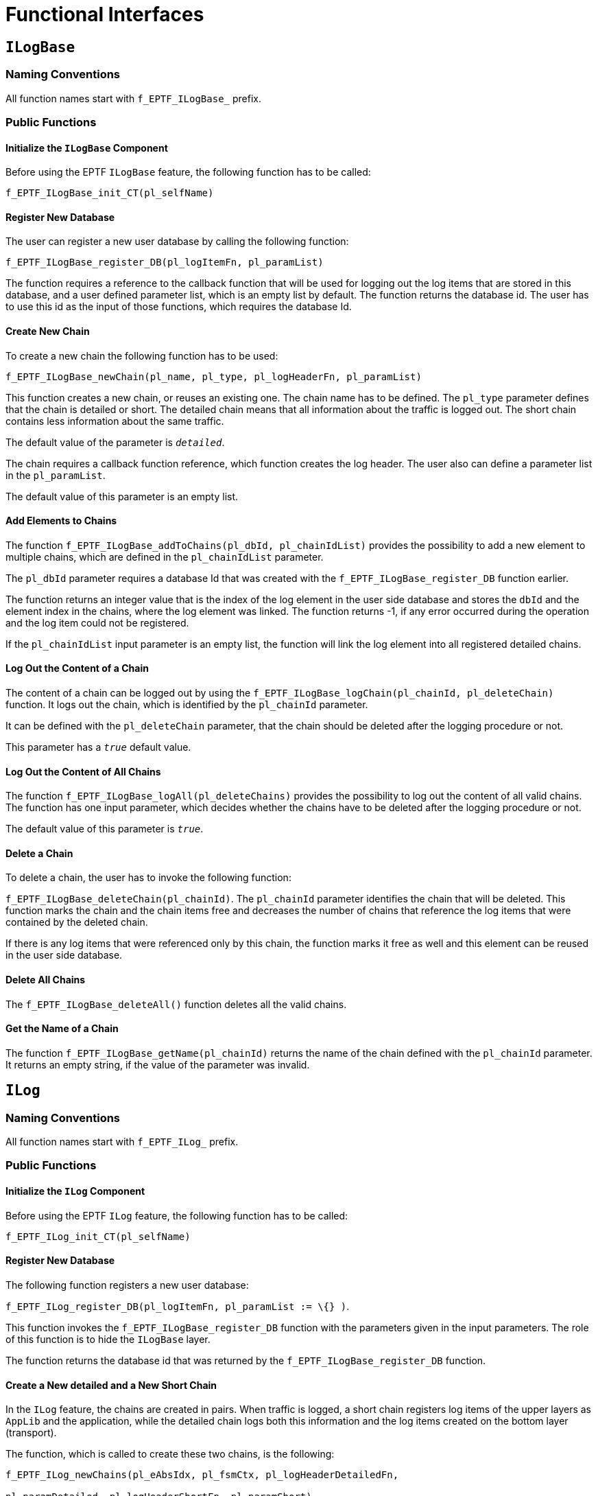 = Functional Interfaces

== `ILogBase`

=== Naming Conventions

All function names start with `f_EPTF_ILogBase_` prefix.

=== Public Functions

==== Initialize the `ILogBase` Component

Before using the EPTF `ILogBase` feature, the following function has to be called:

`f_EPTF_ILogBase_init_CT(pl_selfName)`

==== Register New Database

The user can register a new user database by calling the following function:

`f_EPTF_ILogBase_register_DB(pl_logItemFn, pl_paramList)`

The function requires a reference to the callback function that will be used for logging out the log items that are stored in this database, and a user defined parameter list, which is an empty list by default. The function returns the database id. The user has to use this id as the input of those functions, which requires the database Id.

==== Create New Chain

To create a new chain the following function has to be used:

`f_EPTF_ILogBase_newChain(pl_name, pl_type, pl_logHeaderFn, pl_paramList)`

This function creates a new chain, or reuses an existing one. The chain name has to be defined. The `pl_type` parameter defines that the chain is detailed or short. The detailed chain means that all information about the traffic is logged out. The short chain contains less information about the same traffic.

The default value of the parameter is `_detailed_`.

The chain requires a callback function reference, which function creates the log header. The user also can define a parameter list in the `pl_paramList`.

The default value of this parameter is an empty list.

==== Add Elements to Chains

The function `f_EPTF_ILogBase_addToChains(pl_dbId, pl_chainIdList)` provides the possibility to add a new element to multiple chains, which are defined in the `pl_chainIdList` parameter.

The `pl_dbId` parameter requires a database Id that was created with the `f_EPTF_ILogBase_register_DB` function earlier.

The function returns an integer value that is the index of the log element in the user side database and stores the `dbId` and the element index in the chains, where the log element was linked. The function returns -1, if any error occurred during the operation and the log item could not be registered.

If the `pl_chainIdList` input parameter is an empty list, the function will link the log element into all registered detailed chains.

==== Log Out the Content of a Chain

The content of a chain can be logged out by using the `f_EPTF_ILogBase_logChain(pl_chainId, pl_deleteChain)` function. It logs out the chain, which is identified by the `pl_chainId` parameter.

It can be defined with the `pl_deleteChain` parameter, that the chain should be deleted after the logging procedure or not.

This parameter has a `_true_` default value.

==== Log Out the Content of All Chains

The function `f_EPTF_ILogBase_logAll(pl_deleteChains)` provides the possibility to log out the content of all valid chains. The function has one input parameter, which decides whether the chains have to be deleted after the logging procedure or not.

The default value of this parameter is `_true_`.

==== Delete a Chain

To delete a chain, the user has to invoke the following function:

`f_EPTF_ILogBase_deleteChain(pl_chainId)`. The `pl_chainId` parameter identifies the chain that will be deleted. This function marks the chain and the chain items free and decreases the number of chains that reference the log items that were contained by the deleted chain.

If there is any log items that were referenced only by this chain, the function marks it free as well and this element can be reused in the user side database.

==== Delete All Chains

The `f_EPTF_ILogBase_deleteAll()` function deletes all the valid chains.

==== Get the Name of a Chain

The function `f_EPTF_ILogBase_getName(pl_chainId)` returns the name of the chain defined with the `pl_chainId` parameter. It returns an empty string, if the value of the parameter was invalid.

== `ILog`

[[naming-conventions-0]]
=== Naming Conventions

All function names start with `f_EPTF_ILog_` prefix.

[[public-functions-0]]
=== Public Functions

==== Initialize the `ILog` Component

Before using the EPTF `ILog` feature, the following function has to be called:

`f_EPTF_ILog_init_CT(pl_selfName)`

[[register-new-database-0]]
==== Register New Database

The following function registers a new user database:

`f_EPTF_ILog_register_DB(pl_logItemFn, pl_paramList := \{} )`.

This function invokes the `f_EPTF_ILogBase_register_DB` function with the parameters given in the input parameters. The role of this function is to hide the `ILogBase` layer.

The function returns the database id that was returned by the `f_EPTF_ILogBase_register_DB` function.

==== Create a New detailed and a New Short Chain

In the `ILog` feature, the chains are created in pairs. When traffic is logged, a short chain registers log items of the upper layers as `AppLib` and the application, while the detailed chain logs both this information and the log items created on the bottom layer (transport).

The function, which is called to create these two chains, is the following:

[source]
----
f_EPTF_ILog_newChains(pl_eAbsIdx, pl_fsmCtx, pl_logHeaderDetailedFn,

pl_paramDetailed, pl_logHeaderShortFn, pl_paramShort)
----

The function requires the entity index and the FSM context index, to which the chains are defined for. The function stores the chain ids in the application data of the FSM context. The remaining input parameters as the `logHeader` function references and the `pl_param` integer lists are used for calling the `f_EPTF_ILogBase_newChain` function. The default values of these parameters are null and empty list.

==== Get the Id of a Chain

The chain Ids are stored in the FSM context. The Id of the detailed and short chain can be retrieved by using the following function:

`f_EPTF_ILog_getChainId(pl_eAbsIdx, pl_fsmCtx, pl_type)`

The function needs the entity index, the FSM context index and the chain type as input parameters and returns the id of the chain as an integer value.

==== Add Element to Chains

The following function adds a new element to the chains, which Ids are stored in the application data:

`f_EPTF_ILog_addToChains(pl_ptr, pl_dbIdx)`

The `pl_ptr` input parameter contains the entity and the FSM index. These determine the chain Ids placed in FSM context, to which the element needs to be added. As the logging into the short chain is turned off by default, the function has to check the state of the logging with the `f_EPTF_ILog_shortLogEnabled` function (see description in <<check_if_short_log_is_enabled, Check if Short Log Is Enabled>>). If the short log enabled the function adds the new element to both chains, otherwise it adds only to the detailed chain.

The function returns the index of the log element that identifies its place in the user side database.

==== Logging Successful Traffic

By using the following function the content of the short chain can be logged out by the appropriate step of the FSM:

`f_EPTF_ILog_step_logSuccess(pl_ptr)`.

The function logs out the content of the short chain, which defined with the `pl_ptr` pointer. The function also deletes the detailed chain, as it is no more used.

==== Logging Failed Traffic

In case of failed traffic, both the short and the detailed chain have to be logged out. The following function is used by the FSM step, which invokes the logging mechanism:

`f_EPTF_ILog_step_logFailed(pl_ptr)`.

This function creates the log for both detailed and short chains, which ids are retrieved by using the `f_EPTF_ILog_getChainId` function. The chains are deleted after the end of the logging mechanism.

==== Delete Log

In case of successful traffic, the Application level can delete both the detailed and the short chains by using a step in the FSM, which invokes the following function:

`f_EPTF_ILog_step_deleteLog(pl_ptr)`.

This function deletes the detailed and the short chain, which belongs to the entity identified by the `pl_ptr` input parameter.

==== Enable Short Log for the Next Step

By default the logging into the short chains is disabled and there is a possibility to enable it for one step at a time. The step, which enables the it calls the `f_EPTF_ILog_step_shortLogNext(pl_ptr)` function to set a flag in the `AppData` of the FSM context. The short chain logging is disabled at the end of the step that it was enabled for.

==== Disable Short Log

The short logging can be disabled with the following function, which sets an element in the application data assigned to the FSM context:

`f_EPTF_ILog_disableShortLog(pl_ptr)`.

[[check_if_short_log_is_enabled]]
==== Check if Short Log Is Enabled

The following function checks whether the short log enabled or not:

`f_EPTF_ILog_shortLogEnabled(pl_eAbsIdx, pl_fsmCtx)`. It returns `_true_` if it is `_true_` and `_false_` otherwise.

== `ILogString`

[[naming-conventions-1]]
=== Naming Conventions

All function names start with ``f_EPTF_ILogString_`` prefix.

[[public-functions-1]]
=== Public Functions

==== Initialize the ``ILogString`` Component

Before using the EPTF ``ILogString`` feature, the following function should be called:

`f_EPTF_ILogString_init_CT(pl_selfName)`

[[create-new-chain-0]]
==== Create New Chain

The function `f_EPTF_ILogString_newChain (pl_name, pl_logHeaderFn, pl_paramList)` creates a new chain by using the `f_EPTF_ILogBase_newChain` function and returns the chain Id of the crated chain.

==== Add New Element to Chains

New element can be added to chains with the `f_EPTF_ILogString_addToChains(pl_chainIdList`, `pl_logElement`, `pl_timeOfLog)` function.

This function stores the charstring given in the `pl_logElement` input parameter in its own database with the timestamp defined in the `pl_timeOfLog` parameter. The function returns 0, if the operation was successful and -1 otherwise.

==== Log Header Function

The header for the chains is created with the following function:

`f_EPTF_ILogString_logHeader(pl_chainId, pl_paramList)`.

It generates the following string to the start of the chain log:

"It is the log of CHAIN NAME chain, with params: PARAMETERS"

The CHAIN NAME identifies the name of the chain, which is retrieved with the `f_EPTF_ILogBase_getName` function and the PARAMETERS means the elements of the user defined parameter list.

==== Log Item Function

The content of the chains is logged out with the following function:

`f_EPTF_ILogString_logItem (pl_elementIdx, pl_dbId, pl_chainId, pl_paramList).`

It creates a string starting with the time stamp in milliseconds precision, the log items that were stored in the logged out chain, the database id and the user defined parameter list.

== Summary Table of All Public Functions for EPTF `ILog`

Table 1. Summary of `ILog` functions

[width="100%",cols="50%,50%",options="header",]
|=======================================================================================================================
|Function name |Description
|`f_EPTF_ILog_init_CT` |Initializes the `ILog` feature
|`f_EPTF_ILog_register_DB` |Registers a new user database
|`f_EPTF_ILog_newChains` |Create new chains: a short and a detailed chain
|`f_EPTF_ILog_getChainId` |The function retrieves the id of a chain from the application data, assigned to the FSM context
|`f_EPTF_ILog_addToChains` |Add log item to the detailed (and to the short) chain(s)
|`f_EPTF_ILog_step_logSuccess` |Log out the sort chain and delete the detailed chain
|`f_EPTF_ILog_step_logFailed` |Log out the short and the detailed chains
|`f_EPTF_ILog_step_deleteLog` |Delete the short and the detailed chains
|`f_EPTF_ILog_step_shortLogNext` |Enable the short chain log to the next step of the FSM
|`f_EPTF_ILog_disableShortLog` |Disable the short chain log
|`f_EPTF_ILog_shortLogEnabled` |Check if short log is enabled
|`f_EPTF_ILogBase_init_CT` |Initializes the `ILogBase` feature
|`f_EPTF_ILogBase_register_DB` |Registers a new user side database
|`f_EPTF_ILogBase_newChain` |Creates a new chain
|`f_EPTF_ILogBase_addToChains` |Add a new log item to chains
|`f_EPTF_ILogBase_getName` |Returns the new of a chain
|`f_EPTF_ILogBase_deleteChain` |Deletes a chain(marks it and its items free)
|`f_EPTF_ILogBase_logChain` |Logs out the content of a chain and deletes it by default
|`f_EPTF_ILogBase_logAll` |Logs out the content of all valid chains in the chain database and deletes them by default
|`f_EPTF_ILogBase_deleteAll` |Deletes all valid chains using the `f_EPTF_ILogBase_deleteChain` function
|`f_EPTF_ILogBase_dumpToPng` |Debug function to check the content of the chains and the FBQs of the user databases
|`f_EPTF_ILogString_init_CT` |Initializes the `ILogString` feature
|`f_EPTF_ILogString_newChain` |Creates a new chain
|`f_EPTF_ILogString_addToChains` |Adds a new elements to chains and saves the element in its internal charstring database
|`f_EPTF_ILogString_logHeader` |Callback function to create the log header to a chain
|`f_EPTF_ILogString_logItem` |Callback function to log out a log item
|=======================================================================================================================
